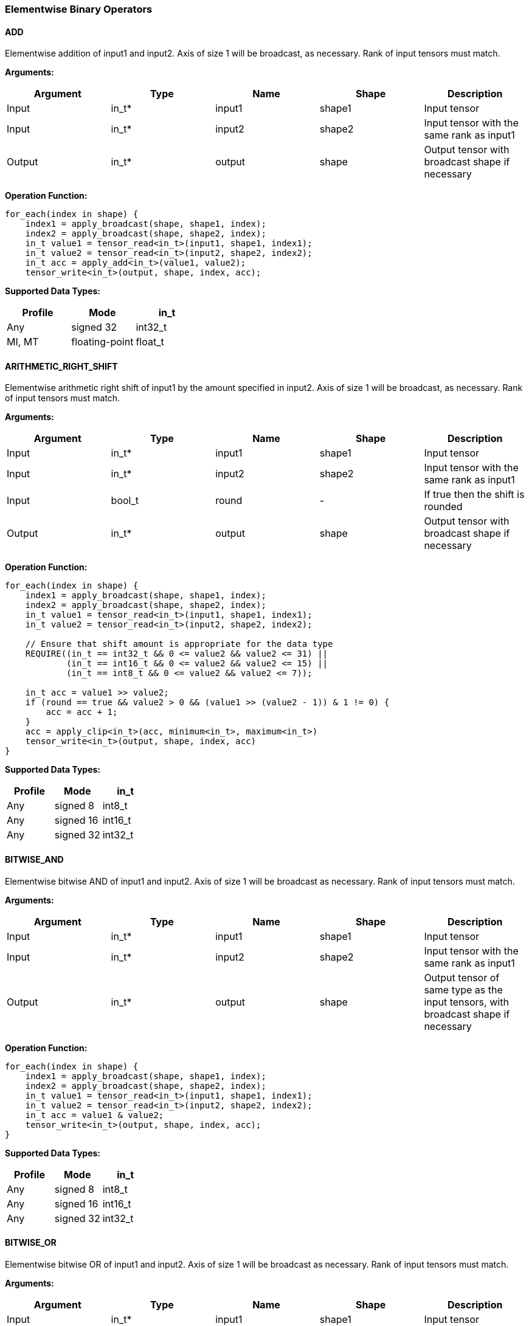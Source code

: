 //
// This confidential and proprietary software may be used only as
// authorised by a licensing agreement from ARM Limited
// (C) COPYRIGHT 2020-2021 ARM Limited
// ALL RIGHTS RESERVED
// The entire notice above must be reproduced on all authorised
// copies and copies may only be made to the extent permitted
// by a licensing agreement from ARM Limited.

=== Elementwise Binary Operators

==== ADD

Elementwise addition of input1 and input2.
Axis of size 1 will be broadcast, as necessary. Rank of input tensors must match.

*Arguments:*

|===
|Argument|Type|Name|Shape|Description

|Input|in_t*|input1|shape1|Input tensor
|Input|in_t*|input2|shape2|Input tensor with the same rank as input1
|Output|in_t*|output|shape|Output tensor with broadcast shape if necessary
|===

*Operation Function:*

[source,c++]
----
for_each(index in shape) {
    index1 = apply_broadcast(shape, shape1, index);
    index2 = apply_broadcast(shape, shape2, index);
    in_t value1 = tensor_read<in_t>(input1, shape1, index1);
    in_t value2 = tensor_read<in_t>(input2, shape2, index2);
    in_t acc = apply_add<in_t>(value1, value2);
    tensor_write<in_t>(output, shape, index, acc);
----

*Supported Data Types:*

|===
|Profile|Mode|in_t

|Any|signed 32|int32_t
|MI, MT|floating-point|float_t
|===

==== ARITHMETIC_RIGHT_SHIFT

Elementwise arithmetic right shift of input1 by the amount specified in input2.
Axis of size 1 will be broadcast, as necessary. Rank of input tensors must match.

*Arguments:*

|===
|Argument|Type|Name|Shape|Description

|Input|in_t*|input1|shape1|Input tensor
|Input|in_t*|input2|shape2|Input tensor with the same rank as input1
|Input|bool_t|round|-|If true then the shift is rounded
|Output|in_t*|output|shape|Output tensor with broadcast shape if necessary
|===

*Operation Function:*

[source,c++]
----
for_each(index in shape) {
    index1 = apply_broadcast(shape, shape1, index);
    index2 = apply_broadcast(shape, shape2, index);
    in_t value1 = tensor_read<in_t>(input1, shape1, index1);
    in_t value2 = tensor_read<in_t>(input2, shape2, index2);

    // Ensure that shift amount is appropriate for the data type
    REQUIRE((in_t == int32_t && 0 <= value2 && value2 <= 31) ||
            (in_t == int16_t && 0 <= value2 && value2 <= 15) ||
            (in_t == int8_t && 0 <= value2 && value2 <= 7));

    in_t acc = value1 >> value2;
    if (round == true && value2 > 0 && (value1 >> (value2 - 1)) & 1 != 0) {
        acc = acc + 1;
    }
    acc = apply_clip<in_t>(acc, minimum<in_t>, maximum<in_t>)
    tensor_write<in_t>(output, shape, index, acc)
}
----

*Supported Data Types:*

|===
|Profile|Mode|in_t

|Any|signed 8|int8_t
|Any|signed 16|int16_t
|Any|signed 32|int32_t
|===

==== BITWISE_AND

Elementwise bitwise AND of input1 and input2.
Axis of size 1 will be broadcast as necessary. Rank of input tensors must match.

*Arguments:*

|===
|Argument|Type|Name|Shape|Description

|Input|in_t*|input1|shape1|Input tensor
|Input|in_t*|input2|shape2|Input tensor with the same rank as input1
|Output|in_t*|output|shape|Output tensor of same type as the input tensors, with broadcast shape if necessary
|===

*Operation Function:*

[source,c++]
----
for_each(index in shape) {
    index1 = apply_broadcast(shape, shape1, index);
    index2 = apply_broadcast(shape, shape2, index);
    in_t value1 = tensor_read<in_t>(input1, shape1, index1);
    in_t value2 = tensor_read<in_t>(input2, shape2, index2);
    in_t acc = value1 & value2;
    tensor_write<in_t>(output, shape, index, acc);
}
----

*Supported Data Types:*

|===
|Profile|Mode|in_t

|Any|signed 8|int8_t
|Any|signed 16|int16_t
|Any|signed 32|int32_t
|===

==== BITWISE_OR

Elementwise bitwise OR of input1 and input2.
Axis of size 1 will be broadcast as necessary. Rank of input tensors must match.

*Arguments:*

|===
|Argument|Type|Name|Shape|Description

|Input|in_t*|input1|shape1|Input tensor
|Input|in_t*|input2|shape2|Input tensor with the same rank as input1
|Output|in_t*|output|shape|Output tensor with broadcast shape if necessary
|===

*Operation Function:*

[source,c++]
----
for_each(index in shape) {
    index1 = apply_broadcast(shape, shape1, index);
    index2 = apply_broadcast(shape, shape2, index);
    in_t value1 = tensor_read<in_t>(input1, shape1, index1);
    in_t value2 = tensor_read<in_t>(input2, shape2, index2);
    in_t acc = value1 | value2;
    tensor_write<in_t>(output, shape, index, acc);
}
----

*Supported Data Types:*

|===
|Profile|Mode|in_t

|Any|signed 8|int8_t
|Any|signed 16|int16_t
|Any|signed 32|int32_t
|===

==== BITWISE_XOR

Elementwise bitwise XOR of input1 and input2.
Axis of size 1 will be broadcast as necessary. Rank of input tensors must match.

*Arguments:*

|===
|Argument|Type|Name|Shape|Description

|Input|in_t*|input1|shape1|Input tensor
|Input|in_t*|input2|shape2|Input tensor with the same rank as input1
|Output|in_t*|output|shape|Output tensor with broadcast shape if necessary
|===

*Operation Function:*

[source,c++]
----
for_each(index in shape) {
    index1 = apply_broadcast(shape, shape1, index);
    index2 = apply_broadcast(shape, shape2, index);
    in_t value1 = tensor_read<in_t>(input1, shape1, index1);
    in_t value2 = tensor_read<in_t>(input2, shape2, index2);
    in_t acc = value1 ^ value2;
    tensor_write<in_t>(output, shape, index, acc);
}
----

*Supported Data Types:*

|===
|Profile|Mode|in_t

|Any|signed 8|int8_t
|Any|signed 16|int16_t
|Any|signed 32|int32_t
|===

==== INTDIV

Elementwise integer divide of input1 by input2.
The result of the divide is truncated towards zero.
Expected use is for operations on non-scaled integers.
Floating point divide should use RECIPROCAL and MUL.
Quantized integer divide should use TABLE (for 1/x) and MUL.

*Arguments:*

|===
|Argument|Type|Name|Shape|Description

|Input|in_t*|input1|shape1|Input tensor
|Input|in_t*|input2|shape2|Input tensor with the same rank as input1
|Output|in_t*|output|shape|Output tensor with broadcast shape if necessary
|===

*Operation Function:*

[source,c++]
----
for_each(index in shape) {
    index1 = apply_broadcast(shape, shape1, index);
    index2 = apply_broadcast(shape, shape2, index);
    in_t value1 = tensor_read<in_t>(input1, shape1, index1);
    in_t value2 = tensor_read<in_t>(input2, shape2, index2);
    REQUIRE(value2 != 0);
    // This catches the case where we divide minimum<in_t> by -1
    // which is not representable in two's complement
    REQUIRE((int64_t)value1 / value2 <= maximum<in_t>);
    in_t acc = value1 / value2;
    tensor_write<in_t>(output, shape, index, acc);
}
----

*Supported Data Types:*
|===
|Profile|Mode|in_t

|Any|signed 32|int32_t
|===

==== LOGICAL_AND

Elementwise logical AND of input1 and input2.
Axis of size 1 will be broadcast, as necessary. Rank of input tensors must match.

*Arguments:*

|===
|Argument|Type|Name|Shape|Description

|Input|in_t*|input1|shape1|Input tensor
|Input|in_t*|input2|shape2|Input tensor with the same rank as input1
|Output|in_t*|output|shape|Output tensor with broadcast shape if necessary
|===

*Quantization Parameters:*

None

*Operation Function:*

[source,c++]
----
for_each(index in shape) {
    index1 = apply_broadcast(shape, shape1, index);
    index2 = apply_broadcast(shape, shape2, index);
    in_t value1 = tensor_read<in_t>(input1, shape1, index1);
    in_t value2 = tensor_read<in_t>(input2, shape2, index2);
    in_t acc = value1 && value2;
    tensor_write<in_t>(output, shape, index, acc);
}
----

*Supported Data Types:*

|===
|Profile|Mode|in_t

|Any|Bool|bool_t
|===

==== LOGICAL_LEFT_SHIFT

Elementwise left shift of input1 and input2.
Axis of size 1 will be broadcast, as necessary. Rank of input tensors must match.

*Arguments:*

|===
|Argument|Type|Name|Shape|Description

|Input|in_t*|input1|shape1|Input tensor
|Input|in_t*|input2|shape2|Input tensor with the same rank as input1
|Output|in_t*|output|shape|Output tensor with broadcast shape if necessary
|===

*Operation Function:*

[source,c++]
----
for_each(index in shape) {
    index1 = apply_broadcast(shape, shape1, index);
    index2 = apply_broadcast(shape, shape2, index);
    in_t value1 = tensor_read<in_t>(input1, shape1, index1);
    in_t value2 = tensor_read<in_t>(input2, shape2, index2);
    REQUIRE(0 <= value2 && value2 <= 31);
    in_t acc = value1 << value2;
    tensor_write<in_t>(output, shape, index, acc);
}
----

*Supported Data Types:*

|===
|Profile|Mode|in_t

|Any|signed 8|int8_t
|Any|signed 16|int16_t
|Any|signed 32|int32_t
|===

==== LOGICAL_RIGHT_SHIFT

Elementwise logical right shift of input1 by the amount specified in input2.
Axis of size 1 will be broadcast, as necessary. Rank of input tensors must match.

*Arguments:*

|===
|Argument|Type|Name|Shape|Description

|Input|in_t*|input1|shape1|Input tensor
|Input|in_t*|input2|shape2|Input tensor with the same rank as input1
|Output|in_t*|output|shape|Output tensor with broadcast shape if necessary
|===

*Operation Function:*

[source,c++]
----
for_each(index in shape) {
    index1 = apply_broadcast(shape, shape1, index);
    index2 = apply_broadcast(shape, shape2, index);
    in_t value1 = tensor_read<in_t>(input1, shape1, index1);
    in_t value2 = tensor_read<in_t>(input2, shape2, index2);
    REQUIRE(0 <= value2 && value2 <= 31);
    in_t acc = (unsigned in_t)value1 >> value2;
    tensor_write<in_t>(output, shape, index, acc);
}
----

*Supported Data Types:*

|===
|Profile|Mode|in_t

|Any|signed 8|int8_t
|Any|signed 16|int16_t
|Any|signed 32|int32_t
|===

==== LOGICAL_OR

Elementwise logical OR of input1 and input2.
Axis of size 1 will be broadcast as necessary. Rank of input tensors must match.

*Arguments:*

|===
|Argument|Type|Name|Shape|Description

|Input|in_t*|input1|shape1|Input tensor
|Input|in_t*|input2|shape2|Input tensor with the same rank as input1
|Output|in_t*|output|shape|Output tensor with broadcast shape if necessary
|===

*Operation Function:*

[source,c++]
----
for_each(index in shape) {
    index1 = apply_broadcast(shape, shape1, index);
    index2 = apply_broadcast(shape, shape2, index);
    in_t value1 = tensor_read<in_t>(input1, shape1, index1);
    in_t value2 = tensor_read<in_t>(input2, shape2, index2);
    in_t acc = value1 || value2;
    tensor_write<in_t>(output, shape, index, acc);
}
----

*Supported Data Types:*

|===
|Profile|Mode|in_t

|Any|Bool|bool_t
|===

==== LOGICAL_XOR

Elementwise logical XOR of input1 and input2.
Axis of size 1 will be broadcast as necessary. Rank of input tensors must match.

*Arguments:*

|===
|Argument|Type|Name|Shape|Description

|Input|in_t*|input1|shape1|Input tensor
|Input|in_t*|input2|shape2|Input tensor with the same rank as input1
|Output|in_t*|output|shape|Output tensor of same type as the input tensors, with broadcast shape if necessary
|===

*Operation Function:*

[source,c++]
----
for_each(index in shape) {
    index1 = apply_broadcast(shape, shape1, index);
    index2 = apply_broadcast(shape, shape2, index);
    in_t value1 = tensor_read<in_t>(input1, shape1, index1);
    in_t value2 = tensor_read<in_t>(input2, shape2, index2);
    in_t acc = value1 != value2;
    tensor_write<in_t>(output, shape, index, acc);
}
----

*Supported Data Types:*

|===
|Profile|Mode|in_t

|Any|Bool|bool_t
|===

==== MAXIMUM

Elementwise max of input1 and input2.
Axis of size 1 will be broadcast, as necessary. Rank of input tensors must match.

*Arguments:*

|===
|Argument|Type|Name|Shape|Description

|Input|in_t*|input1|shape1|Input tensor
|Input|in_t*|input2|shape2|Input tensor with the same rank as input1
|Output|in_t*|output|shape|Output tensor with broadcast shape if necessary
|===

*Operation Function:*

[source,c++]
----
for_each(index in shape) {
    index1 = apply_broadcast(shape, shape1, index);
    index2 = apply_broadcast(shape, shape2, index);
    in_t value1 = tensor_read<in_t>(input1, shape1, index1);
    in_t value2 = tensor_read<in_t>(input2, shape2, index2);
    in_t acc = apply_max(value1, value2);
    tensor_write<in_t>(output, shape, index, acc);
}
----

*Supported Data Types:*

|===
|Profile|Mode|in_t

|Any|signed 32|int32_t
|MI, MT|floating-point|float_t
|===

==== MINIMUM

Elementwise minimum of input1 and input2.
Axis of size 1 will be broadcast, as necessary. Rank of input tensors must match.

*Arguments:*

|===
|Argument|Type|Name|Shape|Description

|Input|in_t*|input1|shape1|Input tensor
|Input|in_t*|input2|shape2|Input tensor with the same rank as input1
|Output|in_t*|output|shape|Output tensor with broadcast shape if necessary
|===

*Operation Function:*

[source,c++]
----
for_each(index in shape) {
    index1 = apply_broadcast(shape, shape1, index);
    index2 = apply_broadcast(shape, shape2, index);
    in_t value1 = tensor_read<in_t>(input1, shape1, index1);
    in_t value2 = tensor_read<in_t>(input2, shape2, index2);
    in_t acc = apply_min(value1, value2);
    tensor_write<in_t>(output, shape, index, acc);
}
----

*Supported Data Types:*

|===
|Profile|Mode|in_t

|Any|signed 32|int32_t
|MI, MT|floating-point|float_t
|===

==== MUL

Elementwise multiplication (Hadamard product) of input1 and input2.
Axis of size 1 will be broadcast, as necessary. Rank of input tensors must match.

*Arguments:*

|===
|Argument|Type|Name|Shape|Description

|Input|in_t*|input1|shape1|Input tensor
|Input|in_t*|input2|shape2|Input tensor with the same rank as input1
|Input (MT profile) Attribute (BI/MI profiles)|uint6_t|shift|-|Result right shift (int32_t data type only)
|Output|out_t*|output|shape|Output tensor with broadcast shape if necessary
|===

*Operation Function:*

[source,c++]
----
for_each(index in shape) {
    index1 = apply_broadcast(shape, shape1, index);
    index2 = apply_broadcast(shape, shape2, index);
    in_t value1 = tensor_read<in_t>(input1, shape1, index1);
    in_t value2 = tensor_read<in_t>(input2, shape2, index2);
    if (in_t == int32_t && shift > 0) {
        out_t acc = apply_scale_32(value1, value2, shift);
    } else {
        out_t acc = value1 * value2;  // low 32-bits of result for int32_t
    }
    tensor_write<out_t>(output, shape, index, acc);
}
----

*Supported Data Types:*
|===
|Profile|Mode|in_t|out_t

|Any|signed 8|int8_t|int32_t
|Any|signed 16|int16_t|int32_t
|Any|signed 32|int32_t|int32_t
|MI, MT|floating-point|float_t|float_t
|===

==== POW

Elementwise input1 value raised to the power of input2.
Axis of size 1 will be broadcast, as necessary. Rank of input tensors must match.

*Arguments:*

|===
|Argument|Type|Name|Shape|Description

|Input|in_t*|input1|shape1|Input tensor from 1 to 4 dims
|Input|in_t*|input2|shape2|Input tensor with the same rank as input1
|Output|in_t*|output|shape|Output tensor of same type as the input tensors, with broadcast shape if necessary
|===

*Quantization Parameters:*

Only supported with floating-point values.

*Supported Data Types:*

|===
|Profile|Mode|in_t

|MI, MT|floating-point|float_t
|===

==== SUB

Elementwise subtraction of input1 and input2.
Axis of size 1 will be broadcast as necessary. Rank of input tensors must match.

*Arguments:*

|===
|Argument|Type|Name|Shape|Description

|Input|in_t*|input1|shape1|Input tensor
|Input|in_t*|input2|shape2|Input tensor with the same rank as input1
|Output|in_t*|output|shape|Output tensor with broadcast shape if necessary
|===

*Operation Function:*

[source,c++]
----
for_each(index in shape) {
    index1 = apply_broadcast(shape, shape1, index);
    index2 = apply_broadcast(shape, shape2, index);
    in_t value1 = tensor_read<in_t>(input1, shape1, index1);
    in_t value2 = tensor_read<in_t>(input2, shape2, index2);
    in_t acc = apply_sub<in_t>(value1, value2);
    tensor_write<in_t>(output, shape, index, acc);
}
----

*Supported Data Types:*

|===
|Profile|Mode|in_t

|Any|signed 32|int32_t
|MI, MT|floating-point|float_t
|===

====   TABLE

Table lookup operation.
For int8_t TABLE operation, perform a 256 entry table lookup returning an int8_t value.
For int16_t tables, the int16_t input is treated as a fixed-point 9.7 value.
The most significant 9 bits are used to index into the table.
The fractional 7 bits are used to interpolate based on table[index] and table[index+1].
For int16_t inputs, the TABLE operator returns a 16.7 interpolated value in an int32_t.
This value can then be input to the RESCALE operator to scale to the required output data type.
Note that int16_t table has 513 values to handle table[index+1] when index=511.

An int16_t to int16_t table lookup can be constructed in TOSA as follows:

* Use the TABLE operator to produce a fixed point 16.7 interpolated result
* Use RESCALE (in_t=int32_t, out_t=int16_t, scale=1<<14, shift=21) to scale the output to int16_t range (or alternate scale as required)

*Arguments:*

|===
|Argument|Type|Name|Shape|Description

|Input|in_t*|Input|shape|Input tensor
|Input|table_t*|table|[TABLE_SIZE]|Lookup table tensor
|Output|out_t*|output|shape|Output tensor
|===

*Quantization Parameters:*

None

*Operation Function:*

[source,c++]
----
REQUIRE(length(table) == TABLE_SIZE);
for_each(index in shape) {
    in_t value = tensor_read<in_t>(input, shape, index);
    if (in_t == int8_t) {
        // value is a signed int, convert to a 0 based index
        out_t acc = table[value + 128];
    } else {
        out_t acc = apply_lookup(table, value);
    }
    tensor_write<out_t>(output, shape, index, acc);
}
----

*Supported Data Types:*

|===
|Profile|Mode|in_t|table_t|TABLE_SIZE|out_t

|Any|signed 8|int8_t|int8_t|256|int8_t
|Any|signed 16|int16_t|int16_t|513|int32_t
|===

